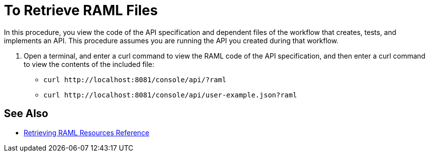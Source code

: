 = To Retrieve RAML Files



In this procedure, you view the code of the API specification and dependent files of the workflow that creates, tests, and implements an API. This procedure assumes you are running the API you created during that workflow.

. Open a terminal, and enter a curl command to view the RAML code of the API specification, and then enter a curl command to view the contents of the included file:
+
* `+curl http://localhost:8081/console/api/?raml+`
+
* `+curl http://localhost:8081/console/api/user-example.json?raml+`

== See Also

* link:/apikit/v/4.x/apikit-retrieve-raml[Retrieving RAML Resources Reference]


